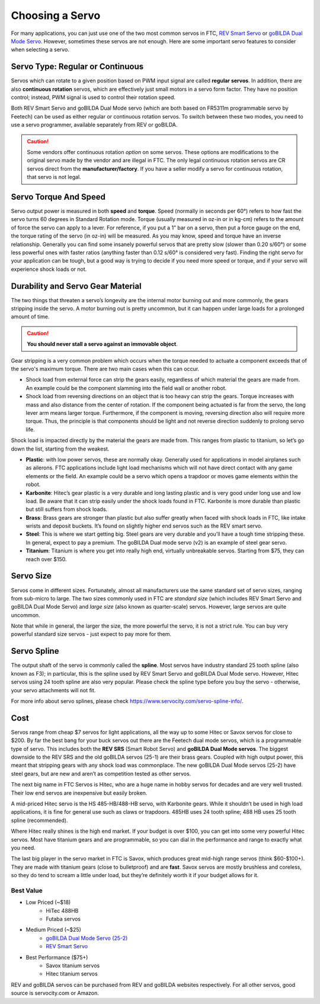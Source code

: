 ================
Choosing a Servo
================

For many applications, you can just use one of the two most common servos
in FTC, `REV Smart Servo <http://www.revrobotics.com/rev-41-1097/>`_ or
`goBILDA Dual Mode Servo <https://www.gobilda.com/2000-series-dual-mode-servo-25-2/>`_.
However, sometimes these servos are not enough.
Here are some important servo features to consider when selecting
a servo.

Servo Type: Regular or Continuous
---------------------------------
Servos which can rotate to a given position based on PWM
input signal are called **regular servos**. In addition, there are also
**continuous rotation** servos, which are effectively just small motors in a
servo form factor. They have no position control; instead, PWM signal is
used to control their rotation speed.

Both REV Smart Servo and goBILDA Dual Mode servo (which are both based on
FR5311m programmable servo by Feetech) can be used as either regular or
continuous rotation servos. To switch between these two modes, you need
to use a servo programmer, available separately from REV or goBILDA.

..  caution::  Some vendors offer continuous rotation *option*
  on some servos. These options are modifications to the
  original servo made by the vendor and are illegal in FTC.
  The only legal continuous rotation servos are CR servos direct from the **manufacturer/factory**.
  If you have a seller modify a
  servo for continuous rotation, that servo is not legal.


Servo Torque And Speed
----------------------
Servo output power is measured in both **speed** and **torque**.
Speed (normally in seconds per 60°) refers to how fast the servo turns 60
degrees in Standard Rotation mode.
Torque (usually measured in oz-in or in kg-cm) refers to the amount of force
the servo can apply to a lever.
For reference, if you put a 1” bar on a servo,
then put a force gauge on the end, the torque rating of the servo (in oz-in)
will be measured.
As you may know, speed and torque have an inverse relationship.
Generally you can find some insanely powerful servos that are pretty slow
(slower than 0.20 s/60°) or some less powerful ones with faster ratios
(anything faster than 0.12 s/60° is considered very fast).
Finding the right servo for your application can be tough,
but a good way is trying to decide if you need more speed or torque,
and if your servo will experience shock loads or not.


Durability and Servo Gear Material
----------------------------------
The two things that threaten a servo’s longevity are the internal motor burning
out and more commonly, the gears stripping inside the servo.
A motor burning out is pretty uncommon, but it can happen under large loads for
a prolonged amount of time.

..  caution::   **You should never stall a servo against an immovable object**.

Gear stripping is a very common problem which occurs when the torque
needed to actuate a component exceeds that of the servo's maximum torque.
There are two main cases when this can occur.

* Shock load from external force can strip the gears easily,
  regardless of which material the gears are made from.
  An example could be the component slamming into the field wall or
  another robot.
* Shock load from reversing directions on an object that is too heavy can strip
  the gears.
  Torque increases with mass and also distance from the center of rotation.
  If the component being actuated is far from the servo,
  the long lever arm means larger torque.
  Furthermore, if the component is moving, reversing direction also will
  require more torque.
  Thus, the principle is that components should be light and not reverse
  direction suddenly to prolong servo life.

Shock load is impacted directly by the material
the gears are made from. This ranges from plastic to titanium,
so let’s go down the list, starting from the weakest.

* **Plastic**: with low power servos, these are normally okay.
  Generally used for applications in model airplanes such as ailerons.
  FTC applications include light load mechanisms which will not have direct
  contact with any game elements or the field. An example could be a servo
  which opens a trapdoor or moves game elements within the robot.
* **Karbonite**: Hitec’s gear plastic is a very durable and long lasting
  plastic and is very good under long use and low load.
  Be aware that it can strip easily under the shock loads found in FTC.
  Karbonite is more durable than plastic but still suffers from shock loads.
* **Brass**: Brass gears are stronger than plastic but also suffer greatly
  when faced with shock loads in FTC, like intake wrists and deposit buckets.
  It’s found on slightly higher end servos such as the REV smart servo.
* **Steel**: This is where we start getting big.
  Steel gears are very durable and you’ll have a tough time stripping these.
  In general, expect to pay a premium. The goBILDA
  Dual mode servo (v2) is an example of steel gear servo.
* **Titanium**: Titanium is where you get into really high end,
  virtually unbreakable servos.
  Starting from $75, they can reach over $150.

Servo Size
----------
Servos come in different sizes. Fortunately, almost all manufacturers use the
same standard set of servo sizes, ranging from sub-micro to large. The two
sizes commonly used in FTC are *standard size* (which includes REV Smart Servo
and goBILDA Dual Mode Servo) and *large size* (also known as
quarter-scale) servos. However, large servos are quite uncommon.

Note that while in general, the larger the size, the more powerful the servo,
it is not a strict rule. You can buy very powerful standard size servos -
just expect to pay more for them.


Servo Spline
------------
The output shaft of the servo is commonly called the **spline**. Most servos
have industry standard 25 tooth spline (also known as F3); in particular,
this is the spline used by REV Smart Servo and goBILDA Dual Mode servo.
However, Hitec servos using 24 tooth spline are also very popular. Please check
the spline type before you buy the servo - otherwise, your servo attachments
will not fit.

For more info about servo splines, please check https://www.servocity.com/servo-spline-info/.


Cost
----
Servos range from cheap $7 servos for light applications,
all the way up to some Hitec or Savox servos for close to $200.
By far the best bang for your buck servos out there are the Feetech dual mode
servos, which is a programmable type of servo.
This includes both the **REV SRS** (Smart Robot Servo) and
**goBILDA Dual Mode servos**.
The biggest downside to the REV SRS and the old goBILDA servos (25-1) are their
brass gears.
Coupled with high output power, this meant that stripping gears with any shock
load was commonplace.
The new goBILDA Dual Mode servos (25-2) have steel gears, but are new
and aren’t as competition tested as other servos.

The next big name in FTC Servos is Hitec,
who are a huge name in hobby servos for decades and are very well trusted.
Their low end servos are inexpensive but easily broken.

A mid-priced Hitec servo is the HS 485-HB/488-HB servo, with Karbonite gears.
While it shouldn’t be used in high load applications,
it is fine for general use such as claws or trapdoors.
485HB uses 24 tooth spline; 488 HB uses 25 tooth spline (recommended).

Where Hitec really shines is the high end market. If your budget is over $100,
you can get into some very powerful Hitec servos.
Most have titanium gears and are programmable,
so you can dial in the performance and range to exactly what you need.

The last big player in the servo market in FTC is Savox, which produces
great mid-high range servos (think $60-$100+).
They are made with titanium gears (close to bulletproof) and are **fast**.
Savox servos are mostly brushless and coreless,
so they do tend to scream a little under load,
but they’re definitely worth it if your budget allows for it.



Best Value
==========
* Low Priced (~$18)
    * HiTec 488HB
    * Futaba servos
* Medium Priced (~$25)
    * `goBILDA Dual Mode Servo (25-2) <https://www.gobilda.com/2000-series-dual-mode-servo-25-2/>`_
    * `REV Smart Servo <http://www.revrobotics.com/rev-41-1097/>`_
* Best Performance ($75+)
    * Savox titanium servos
    * Hitec titanium servos

REV and goBILDA servos can be purchased from REV and goBILDA websites
respectively. For all other servos, good source is servocity.com or Amazon.
